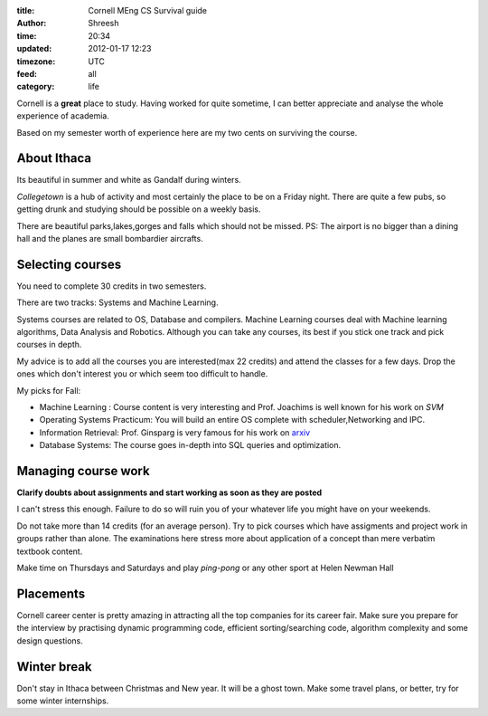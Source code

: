 :title:  Cornell MEng CS Survival guide
:author: Shreesh
:time:  20:34
:updated: 2012-01-17 12:23
:timezone: UTC
:feed: all
:category: life



Cornell is a **great** place to study. Having worked for quite sometime, I can
better appreciate and analyse the whole experience of academia.

Based on my semester worth of experience here are my two cents on surviving the
course.


About Ithaca
--------------------
Its beautiful in summer and white as Gandalf during winters.

*Collegetown* is a hub of activity and most certainly the place to be on a Friday
night. There are quite a few pubs, so getting drunk and studying should be
possible on a weekly basis.

There are beautiful parks,lakes,gorges and falls which should not be missed.
PS: The airport is no bigger than a dining hall and the planes are small bombardier aircrafts.


Selecting courses
----------------------

You need to complete 30 credits in two semesters.

There are two tracks: Systems and Machine Learning. 

Systems courses are related to OS, Database and compilers.
Machine Learning courses deal with Machine learning algorithms, Data Analysis and Robotics. 
Although you can take any courses, its best if you stick one track and pick courses in depth.

My advice is to add all the courses you are interested(max 22 credits) and
attend the classes for a few days. Drop the ones which don't interest you or
which seem too difficult to handle.

My picks for Fall:

* Machine Learning : Course content is very interesting and Prof. Joachims is well known  for his work on *SVM*
* Operating Systems Practicum: You will build an entire OS complete with
  scheduler,Networking and IPC.
* Information Retrieval: Prof. Ginsparg is very famous for his work on `arxiv <http://arxiv.org>`_
* Database Systems: The course goes in-depth into SQL queries and optimization.

Managing course work
----------------------

**Clarify doubts about assignments and start working as soon as they are posted**

I can't stress this enough. Failure to do so will ruin you of your whatever
life you might have on your weekends.

Do not take more than 14 credits (for an average person). Try to pick courses
which have assigments and project work in groups rather than alone. 
The examinations here stress more about application of a concept than mere
verbatim textbook content.

Make time on Thursdays and Saturdays and play *ping-pong* or any other sport at
Helen Newman Hall

Placements
---------------------------

Cornell career center is pretty amazing in attracting all the top companies for
its career fair. Make sure you prepare for the interview by practising  dynamic
programming code, efficient sorting/searching code, algorithm complexity and
some design questions.


Winter break
--------------------------

Don't stay in Ithaca between Christmas and New year. It will be a ghost town.
Make some travel plans, or better, try for some winter internships.


